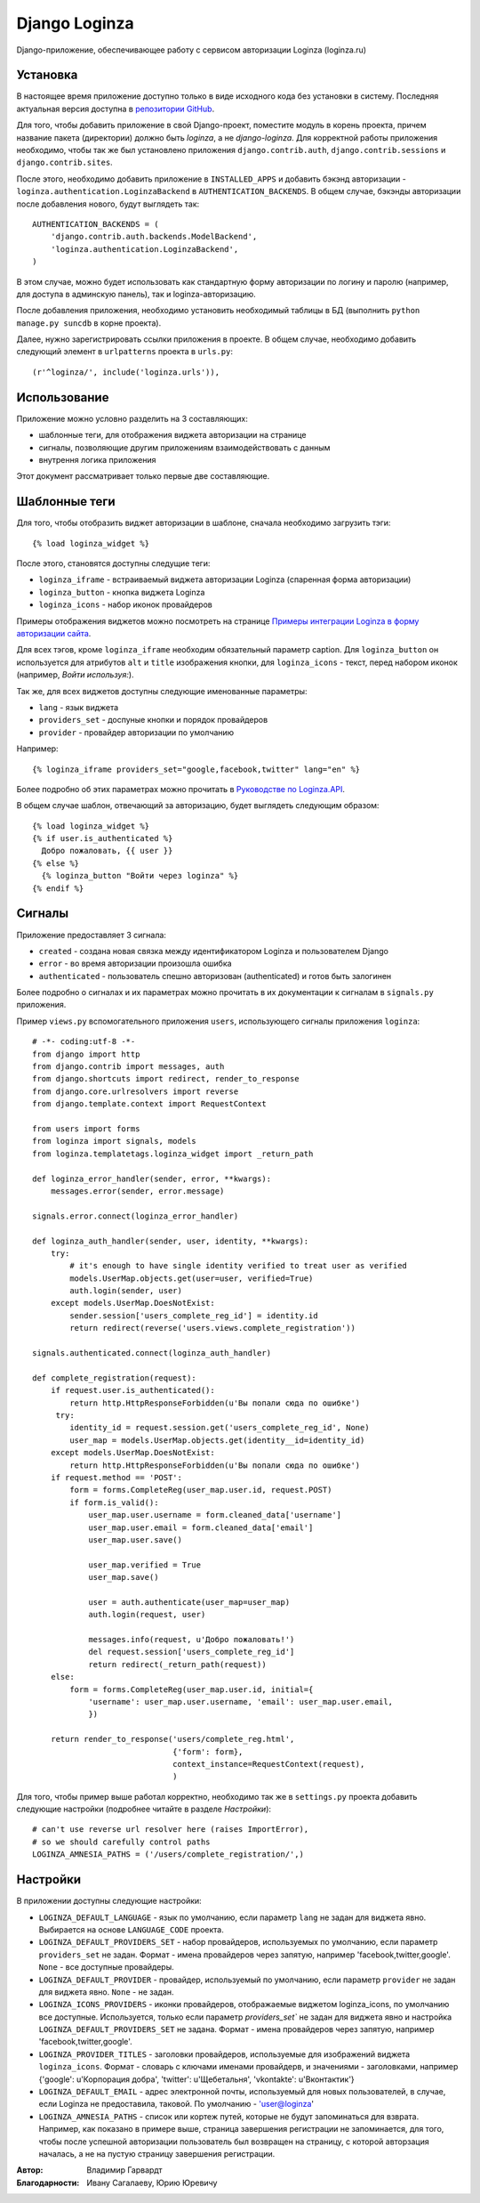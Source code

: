 ==============
Django Loginza
==============

Django-приложение, обеспечивающее работу с сервисом авторизации Loginza (loginza.ru)

Установка
=========

В настоящее время приложение доступно только в виде исходного кода без установки в систему.
Последняя актуальная версия доступна в `репозитории GitHub`__.

Для того, чтобы добавить приложение в свой Django-проект, поместите модуль в корень проекта,
причем название пакета (директории) должно быть *loginza*, а не *django-loginza*. Для корректной
работы приложения необходимо, чтобы так же был установлено приложения ``django.contrib.auth``,
``django.contrib.sessions`` и ``django.contrib.sites``.

После этого, необходимо добавить приложение в ``INSTALLED_APPS`` и добавить бэкэнд авторизации -
``loginza.authentication.LoginzaBackend`` в ``AUTHENTICATION_BACKENDS``. В общем случае, бэкэнды
авторизации после добавления нового, будут выглядеть так::

 AUTHENTICATION_BACKENDS = (
     'django.contrib.auth.backends.ModelBackend',
     'loginza.authentication.LoginzaBackend',
 )

В этом случае, можно будет использовать как стандартную форму авторизации по логину и паролю
(например, для доступа в админскую панель), так и loginza-авторизацию.

После добавления приложения, необходимо установить необходимый таблицы в БД (выполнить
``python manage.py suncdb`` в корне проекта).

Далее, нужно зарегистрировать ссылки приложения в проекте. В общем случае,
необходимо добавить следующий элемент в ``urlpatterns`` проекта в ``urls.py``::

 (r'^loginza/', include('loginza.urls')),

Использование
=============

Приложение можно условно разделить на 3 составляющих:

- шаблонные теги, для отображения виджета авторизации на странице
- сигналы, позволяющие другим приложениям взаимодействовать с данным
- внутрення логика приложения

Этот документ рассматривает только первые две составляющие.

Шаблонные теги
==============

Для того, чтобы отобразить виджет авторизации в шаблоне, сначала необходимо загрузить тэги::

 {% load loginza_widget %}

После этого, становятся доступны следущие теги:

- ``loginza_iframe`` - встраиваемый виджета авторизации Loginza (спаренная форма авторизации)
- ``loginza_button`` - кнопка виджета Loginza
- ``loginza_icons`` - набор иконок провайдеров

Примеры отображения виджетов можно посмотреть на странице
`Примеры интеграции Loginza в форму авторизации сайта`__.

Для всех тэгов, кроме ``loginza_iframe`` необходим обязательный параметр caption.
Для ``loginza_button`` он используется для атрибутов ``alt`` и ``title`` изображения кнопки,
для ``loginza_icons`` - текст, перед набором иконок (например, *Войти используя:*).

Так же, для всех виджетов доступны следующие именованные параметры:

- ``lang`` - язык виджета
- ``providers_set`` - доспуные кнопки и порядок провайдеров
- ``provider`` - провайдер авторизации по умолчанию

Например::

  {% loginza_iframe providers_set="google,facebook,twitter" lang="en" %}

Более подробно об этих параметрах можно прочитать в `Руководстве по Loginza.API`__.

В общем случае шаблон, отвечающий за авторизацию, будет выглядеть следующим образом::

 {% load loginza_widget %}
 {% if user.is_authenticated %}
   Добро пожаловать, {{ user }}
 {% else %}
   {% loginza_button "Войти через loginza" %}
 {% endif %}

Сигналы
=======

Приложение предоставляет 3 сигнала:

- ``created`` - создана новая связка между идентификатором Loginza и пользователем Django
- ``error`` - во время авторизации произошла ошибка
- ``authenticated`` - пользователь спешно авторизован (authenticated) и готов быть залогинен

Более подробно о сигналах и их параметрах можно прочитать в их документации к сигналам в ``signals.py``
приложения.

Пример ``views.py`` вспомогательного приложения ``users``, использующего сигналы приложения ``loginza``::

 # -*- coding:utf-8 -*-
 from django import http
 from django.contrib import messages, auth
 from django.shortcuts import redirect, render_to_response
 from django.core.urlresolvers import reverse
 from django.template.context import RequestContext

 from users import forms
 from loginza import signals, models
 from loginza.templatetags.loginza_widget import _return_path

 def loginza_error_handler(sender, error, **kwargs):
     messages.error(sender, error.message)

 signals.error.connect(loginza_error_handler)

 def loginza_auth_handler(sender, user, identity, **kwargs):
     try:
         # it's enough to have single identity verified to treat user as verified
         models.UserMap.objects.get(user=user, verified=True)
         auth.login(sender, user)
     except models.UserMap.DoesNotExist:
         sender.session['users_complete_reg_id'] = identity.id
         return redirect(reverse('users.views.complete_registration'))

 signals.authenticated.connect(loginza_auth_handler)

 def complete_registration(request):
     if request.user.is_authenticated():
         return http.HttpResponseForbidden(u'Вы попали сюда по ошибке')
      try:
         identity_id = request.session.get('users_complete_reg_id', None)
         user_map = models.UserMap.objects.get(identity__id=identity_id)
     except models.UserMap.DoesNotExist:
         return http.HttpResponseForbidden(u'Вы попали сюда по ошибке')
     if request.method == 'POST':
         form = forms.CompleteReg(user_map.user.id, request.POST)
         if form.is_valid():
             user_map.user.username = form.cleaned_data['username']
             user_map.user.email = form.cleaned_data['email']
             user_map.user.save()

             user_map.verified = True
             user_map.save()

             user = auth.authenticate(user_map=user_map)
             auth.login(request, user)

             messages.info(request, u'Добро пожаловать!')
             del request.session['users_complete_reg_id']
             return redirect(_return_path(request))
     else:
         form = forms.CompleteReg(user_map.user.id, initial={
             'username': user_map.user.username, 'email': user_map.user.email,
             })

     return render_to_response('users/complete_reg.html',
                               {'form': form},
                               context_instance=RequestContext(request),
                               )

Для того, чтобы пример выше работал корректно, необходимо так же в ``settings.py`` проекта добавить
следующие настройки (подробнее читайте в разделе *Настройки*)::

 # can't use reverse url resolver here (raises ImportError),
 # so we should carefully control paths
 LOGINZA_AMNESIA_PATHS = ('/users/complete_registration/',)

Настройки
=========

В приложении доступны следующие настройки:

- ``LOGINZA_DEFAULT_LANGUAGE`` - язык по умолчанию, если параметр ``lang`` не задан для виджета явно.
  Выбирается на основе ``LANGUAGE_CODE`` проекта.
- ``LOGINZA_DEFAULT_PROVIDERS_SET`` - набор провайдеров, используемых по умолчанию,
  если параметр ``providers_set`` не задан. Формат - имена провайдеров через запятую,
  например 'facebook,twitter,google'. ``None`` - все доступные провайдеры.
- ``LOGINZA_DEFAULT_PROVIDER`` - провайдер, используемый по умолчанию,
  если параметр ``provider`` не задан для виджета явно. ``None`` - не задан.
- ``LOGINZA_ICONS_PROVIDERS`` - иконки провайдеров, отображаемые виджетом loginza_icons,
  по умолчанию все доступные. Используется, только если параметр `providers_set`` не задан для виджета явно и
  настройка ``LOGINZA_DEFAULT_PROVIDERS_SET`` не задана. Формат - имена провайдеров через запятую,
  например 'facebook,twitter,google'.
- ``LOGINZA_PROVIDER_TITLES`` - заголовки провайдеров, используемые для изображений виджета
  ``loginza_icons``. Формат - словарь с ключами именами провайдерв, и значениями - заголовками, например
  {'google': u'Корпорация добра', 'twitter': u'Щебетальня', 'vkontakte': u'Вконтактик'}
- ``LOGINZA_DEFAULT_EMAIL`` - адрес электронной почты, используемый для новых пользователей, в случае,
  если Loginza не предоставила, таковой. По умолчанию - 'user@loginza'
- ``LOGINZA_AMNESIA_PATHS`` - список или кортеж путей, которые не будут запоминаться для взврата.
  Например, как показано в примере выше, страница завершения регистрации не запоминается, для того,
  чтобы после успешной авторизации пользователь был возвращен на страницу, с которой авторзация началась,
  а не на пустую страницу завершения регистрации.

:Автор: Владимир Гарвардт
:Благодарности: Ивану Сагалаеву, Юрию Юревичу

__ https://github.com/vgarvardt/django-loginza
__ http://loginza.ru/signin-integration
__ http://loginza.ru/api-overview
